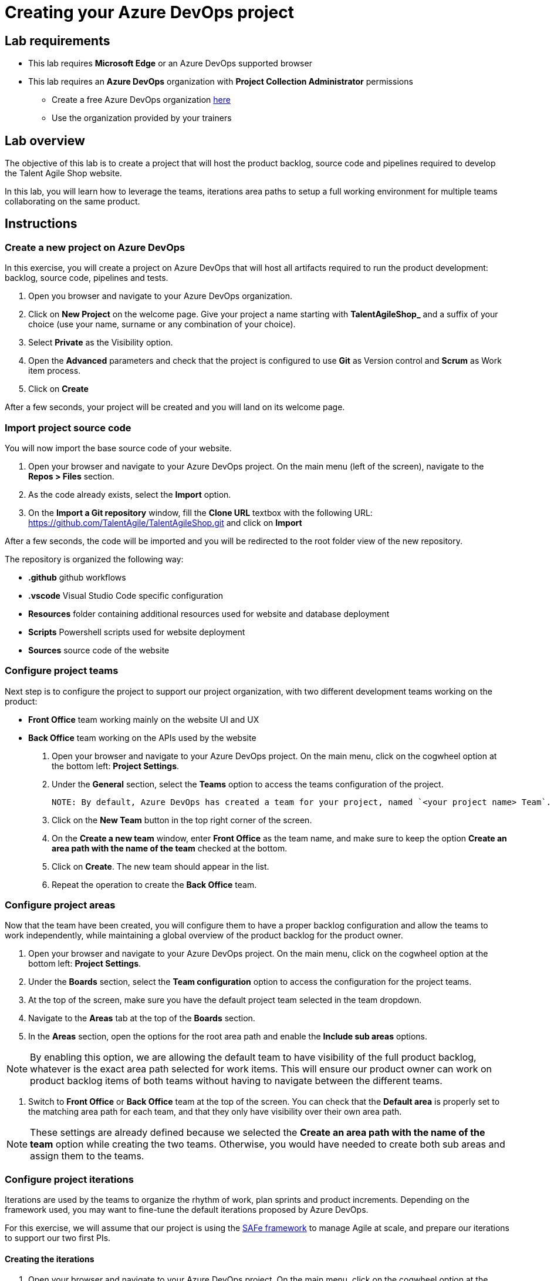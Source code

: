 = Creating your Azure DevOps project

== Lab requirements

* This lab requires *Microsoft Edge* or an Azure DevOps supported browser
* This lab requires an *Azure DevOps* organization with *Project Collection Administrator* permissions
** Create a free Azure DevOps organization https://azure.microsoft.com/en-us/products/devops[here]
** Use the organization provided by your trainers

== Lab overview

The objective of this lab is to create a project that will host the product backlog, source code and pipelines required to develop the Talent Agile Shop website.

In this lab, you will learn how to leverage the teams, iterations area paths to setup a full working environment for multiple teams collaborating on the same product.

== Instructions

=== Create a new project on Azure DevOps

In this exercise, you will create a project on Azure DevOps that will host all artifacts required to run the product development: backlog, source code, pipelines and tests.

. Open you browser and navigate to your Azure DevOps organization.
. Click on *New Project* on the welcome page. Give your project a name starting with *TalentAgileShop_* and a suffix of your choice (use your name, surname or any combination of your choice).
. Select *Private* as the Visibility option.
. Open the *Advanced* parameters and check that the project is configured to use *Git* as Version control and *Scrum* as Work item process.
. Click on *Create*

After a few seconds, your project will be created and you will land on its welcome page.

=== Import project source code

You will now import the base source code of your website.

. Open your browser and navigate to your Azure DevOps project. On the main menu (left of the screen), navigate to the *Repos > Files* section.
. As the code already exists, select the *Import* option.
. On the *Import a Git repository* window, fill the *Clone URL* textbox with the following URL: https://github.com/TalentAgile/TalentAgileShop.git and click on *Import*

After a few seconds, the code will be imported and you will be redirected to the root folder view of the new repository.

The repository is organized the following way:

* *.github* github workflows
* *.vscode* Visual Studio Code specific configuration
* *Resources* folder containing additional resources used for website and database deployment
* *Scripts* Powershell scripts used for website deployment
* *Sources* source code of the website

=== Configure project teams

Next step is to configure the project to support our project organization, with two different development teams working on the product:

* *Front Office* team working mainly on the website UI and UX
* *Back Office* team working on the APIs used by the website

. Open your browser and navigate to your Azure DevOps project. On the main menu, click on the cogwheel option at the bottom left: *Project Settings*.
. Under the *General* section, select the *Teams* option to access the teams configuration of the project.

 NOTE: By default, Azure DevOps has created a team for your project, named `<your project name> Team`. Keep the default team in the project to provide a transversal view of the full backlog for the product owner.

. Click on the *New Team* button in the top right corner of the screen.
. On the *Create a new team* window, enter *Front Office* as the team name, and make sure to keep the option *Create an area path with the name of the team* checked at the bottom.
. Click on *Create*. The new team should appear in the list.
. Repeat the operation to create the *Back Office* team.

=== Configure project areas

Now that the team have been created, you will configure them to have a proper backlog configuration and allow the teams to work independently, while maintaining a global overview of the product backlog for the product owner.

. Open your browser and navigate to your Azure DevOps project. On the main menu, click on the cogwheel option at the bottom left: *Project Settings*.
. Under the *Boards* section, select the *Team configuration* option to access the configuration for the project teams.
. At the top of the screen, make sure you have the default project team selected in the team dropdown.
. Navigate to the *Areas* tab at the top of the *Boards* section.
. In the *Areas* section, open the options for the root area path and enable the *Include sub areas* options.

NOTE: By enabling this option, we are allowing the default team to have visibility of the full product backlog, whatever is the exact area path selected for work items. This will ensure our product owner can work on product backlog items of both teams without having to navigate between the different teams.

. Switch to *Front Office* or *Back Office* team at the top of the screen. You can check that the *Default area* is properly set to the matching area path for each team, and that they only have visibility over their own area path.

NOTE: These settings are already defined because we selected the *Create an area path with the name of the team* option while creating the two teams. Otherwise, you would have needed to create both sub areas and assign them to the teams.

=== Configure project iterations

Iterations are used by the teams to organize the rhythm of work, plan sprints and product increments. Depending on the framework used, you may want to fine-tune the default iterations proposed by Azure DevOps.

For this exercise, we will assume that our project is using the https://scaledagileframework.com/[SAFe framework] to manage Agile at scale, and prepare our iterations to support our two first PIs.

==== Creating the iterations

. Open your browser and navigate to your Azure DevOps project. On the main menu, click on the cogwheel option at the bottom left: *Project Settings*.
. Under the *Boards* section, select the *Project configuration* option to access the configuration for the project teams. You should land on the *Iterations* configuration by default.

NOTE: Azure DevOps automatically creates six sprints without dates when initializing a project with the Scrum template. For this exercise, we will add a level corresponding to PIs and reorganize the sprints.

. Select the root iteration of your project, and click on the *New child* button above.
. Enter the following details for the new iteration:

[cols="2,6"]
|===
|Field | Value

| *Iteration name* 
| PI 1

| *Start date* 
| Monday of the current week

| *End date* 
| Friday of the third week after the start date
|===

. Click the **Save and close** button.
. Repeat the same operation to create a **PI 2** iteration at the same level.

NOTE: Notice how Azure DevOps should automatically propose a *Start date* on the monday following the end of *PI 1*, and select the corresponding *End date* to have the same length as *PI 1* iteration.

. Using drag and drop, assign Sprints 1 to 3 to the *PI 1* iteration, and Sprints 4 to 6 to the *PI 2* iteration.
. Set the dates of all Sprints to match the three weeks of each PI iteration.

==== Assigning iterations to teams

. Now, navigate to the *Team configuration* option on the main menu to access the configuration for the project teams.
. At the top of the screen, select the *Front Office* team in the team dropdown list.
. Select the *Iterations* tab, which should display the current configuration for the selected team.

NOTE: By default, the team should have no iteration enabled.

. Click on the *Select iteration(s)* button to allow new iterations for the *Front Office* team.
. On the *Select iteration(s)* window, select your *PI 1\Sprint 1* iteration.
. Click on the *+ Iteration* button above twice. This should automatically add the *PI 1\Sprint 2* and *PI 1\Sprint 3* iterations for the *Front Office team*.
. Repeat the same operation for the *Back Office* team.

You have now successfully created and configured iterations for your project.

=== Checking the configuration

Now that you have completed the configuration of the project, you can check the results by going to the different teams boards.

. Open your browser and navigate to your Azure DevOps project. On the main menu, under the *Boards* category, select the *Backlogs* options.
. Select the *Front Office backlogs* option to open the backlog for the *Front Office* team.
. If everything has been properly configured, you should see an empty backlog, with the available iterations on the right and *Sprint 1* marked as the current iteration.
